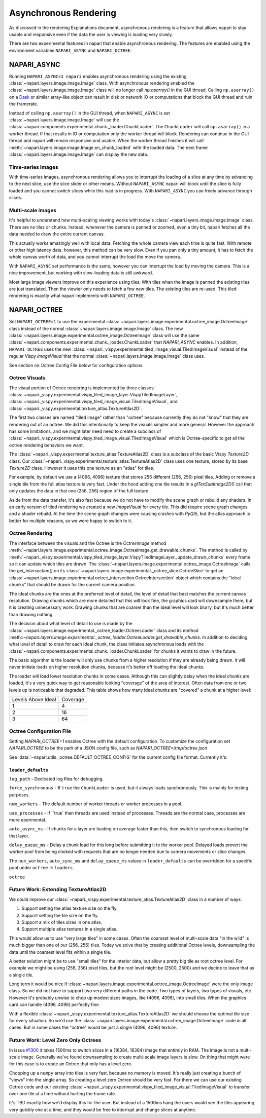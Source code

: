 .. _rendering:

Asynchronous Rendering
======================

As discussed in the rendering Explanations document, asynchronous rendering
is a feature that allows napari to stay usable and responsive even if the
data the user is viewing is loading very slowly.

There are two experimental features in napari that enable asynchronous
rendering. The features are enabled using the environment variables
``NAPARI_ASYNC`` and ``NAPARI_OCTREE``.

NAPARI_ASYNC
------------

Running ``NAPARI_ASYNC=1 napari`` enables asynchronous rendering using the
existing :class:`~napari.layers.image.image.Image` class. With asynchronous
rendering enabled the :class:`~napari.layers.image.image.Image` class will
no longer call `np.asarray()` in the GUI thread. Calling ``np.asarray()``
on a `Dask <https://dask.org>`_ or similar array-like object can result in
disk or network IO or computations that block the GUI thread and ruin the
framerate.

Instead of calling ``np.asarray()`` in the GUI thread, when
``NAPARI_ASYNC`` is set :class:`~napari.layers.image.image.Image` will use
the :class:`~napari.components.experimental.chunk._loader.ChunkLoader`. The
``ChunkLoader`` will call ``np.asarray()`` in a worker thread. If that
results in IO or computation only the worker thread will block. Rendering
can continue in the GUI thread and napari will remain responsive and
usable. When the worker thread finishes it will call
:meth:`~napari.layers.image.image.Image.on_chunk_loaded` with the loaded
data. The next frame :class:`~napari.layers.image.image.Image` can display
the new data.

Time-series Images
^^^^^^^^^^^^^^^^^^

With time-series images, asynchronous rendering allows you to interrupt the
loading of a slice at any time by advancing to the next slice, use the
slice slider or other means. Without ``NAPARI_ASYNC`` napari will block
until the slice is fully loaded and you cannot switch slices while this
load is in progress. With ``NAPARI_ASYNC`` you can freely advance through
slices.

Multi-scale Images
^^^^^^^^^^^^^^^^^^

It's helpful to understand how multi-scaling viewing works with today's
:class:`~napari.layers.image.image.Image` class. There are no tiles or
chunks. Instead, whenever the camera is panned or zoomed, even a tiny bit,
napari fetches all the data needed to draw the entire current canvas.

This actually works amazingly well with local data. Fetching the whole
camera view each time is quite fast. With remote or other high latency
data, however, this method can be very slow. Even if you pan only a tiny
amount, it has to fetch the whole canvas worth of data, and you cannot
interrupt the load the move the camera.

With ``NAPARI_ASYNC`` set performance is the same, however you can
interrupt the load by moving the camera. This is a nice improvement, but
working with slow-loading data is still awkward.

Most large image viewers improve on this experience using tiles. With tiles
when the image is panned the existing tiles are just translated. Then the
viewier only needs to fetch a few new tiles. The existing tiles are
re-used. This tiled rendering is exactly what napari implements with
``NAPARI_OCTREE``.

NAPARI_OCTREE
-------------

Set ``NAPARI_OCTREE=1`` to use the experimental
:class:`~napari.layers.image.experimental.octree_image.OctreeImage` class
instead of the normal :class:`~napari.layers.image.image.Image` class. The
new :class:`~napari.layers.image.experimental.octree_image.OctreeImage`
class will use the same
:class:`~napari.components.experimental.chunk._loader.ChunkLoader` that
`NAPARI_ASYNC` enables. In addition, ``NAPARI_OCTREE`` uses the new
:class:`~napari._vispy.experimental.tiled_image_visual.TiledImageVisual`
instead of the regular Vispy `ImageVisual` that the normal
:class:`~napari.layers.image.image.Image` class uses.

See section on Octree Config File below for configuration options.


Octree Visuals
^^^^^^^^^^^^^^

The visual portion of Octree rendering is implemented by three classes:
:class:`~napari._vispy.experimental.vispy_tiled_image_layer.VispyTiledImageLayer`,
:class:`~napari._vispy.experimental.vispy_tiled_image_visual.TiledImageVisual`,
and :class:`~napari._vispy.experimental.texture_atlas.TextureAtlas2D`.

The first two classes are named "tiled image" rather than "octree" because
currently they do not "know" that they are rendering out of an octree. We
did this intentionally to keep the visuals simpler and more general.
However the approach has some limitations, and we might later need need to
create a subclass of
:class:`~napari._vispy.experimental.vispy_tiled_image_visual.TiledImageVisual`
which is Octree-specific to get all the octree rendering behaviors we want.

The :class:`~napari._vispy.experimental.texture_atlas.TextureAtlas2D` class
is a subclass of the basic Vispy `Texture2D` class. Our
:class:`~napari._vispy.experimental.texture_atlas.TextureAtlas2D` class
uses one texture, stored by its base `Texture2D` class. However it uses
this one texture as an "atlas" for tiles.

For example, by default we use a (4096, 4096) texture that stores 256
different (256, 256) pixel tiles. Adding or remove a single tile from the
full atlas texture is very fast. Under the hood adding one tile results in
a `glTexSubImage2D()` call that only updates the data in that one (256,
256) region of the full texture.

Aside from the data transfer, it's also fast because we do not have to
modify the scene graph or rebuild any shaders. In an early version of tiled
rendering we created a new `ImageVisual` for every tile. This did require
scene graph changes and a shader rebuild. At the time the scene graph
changes were causing crashes with `PyQt5`, but the atlas approach is better
for multiple reasons, so we were happy to switch to it.


Octree Rendering
^^^^^^^^^^^^^^^^
The interface between the visuals and the Octree is the `OctreeImage`
method
:meth:`~napari.layers.image.experimental.octree_image.OctreeImage.get_drawable_chunks`.
The method is called by
:meth:`~napari._vispy.experimental.vispy_tiled_image_layer.VispyTiledImageLayer._update_drawn_chunks`
every frame so it can update which tiles are drawn. The
:class:`~napari.layers.image.experimental.octree_image.OctreeImage` calls
the `get_intersection()` on its
:class:`~napari.layers.image.experimental._octree_slice.OctreeSlice` to get
an
:class:`~napari.layers.image.experimental.octree_intersection.OctreeIntersection`
object which contains the "ideal chunks" that should be drawn for the
current camera position.

The ideal chunks are the ones at the preferred level of detail, the level
of detail that best matches the current canvas resolution. Drawing chunks
which are more detailed that this will look fine, the graphics card will
downsample them, but it is creating unnecessary work. Drawing chunks that
are coarser than the ideal level will look blurry, but it's much better than
drawing nothing.

The decision about what level of detail to use is made by the
:class:`~napari.layers.image.experimental._octree_loader.OctreeLoader`
class and its method
:meth::`~napari.layers.image.experimental._octree_loader.OctreeLoader.get_drawable_chunks`.
In addition to deciding what level of detail to draw for each ideal chunk,
the class initiates asynchronous loads with the
:class:`~napari.components.experimental.chunk._loader.ChunkLoader` for
chunks it wants to draw in the future.

The basic algorithm is the loader will only use chunks from a higher
resolution if they are already being drawn. It will never initiate loads on
higher resolution chunks, because it's better off loading the ideal chunks.

The loader will load lower resolution chunks in some cases. Although this
can slightly delay when the ideal chunks are loaded, it's a very quick way
to get reasonable looking "coverage" of the area of interest. Often data
from one or two levels up is noticeable that degraded. This table shows how
many ideal chunks are "covered" a chunk at a higher level:

==================  ======
Levels Above Ideal  Coverage
------------------  ------
1                   4
2                   16
3                   64
==================  ======

Octree Configuration File
^^^^^^^^^^^^^^^^^^^^^^^^^

Setting `NAPARI_OCTREE=1` enables Octree with the default configuration. To
customize the configuration set `NAPARI_OCTREE` to be the path of a JSON
config file, such as `NAPARI_OCTREE=/tmp/octree.json`

See :data:`~napari.utils._octree.DEFAULT_OCTREE_CONFIG` for the current
config file format. Currently it's:

.. code-block:: python
    {
        "loader_defaults": {
            "log_path": None,
            "force_synchronous": False,
            "num_workers": 10,
            "use_processes": False,
            "auto_sync_ms": 30,
            "delay_queue_ms": 100,
        },
        "octree": {
            "enabled": True,
            "tile_size": 256,
            "log_path": None,
            "loaders": {
                0: {"num_workers": 10, "delay_queue_ms": 100},
                2: {"num_workers": 10, "delay_queue_ms": 0},
            },
        },
    }

``loader_defaults``
+++++++++++++++++++
``log_path`` - Dedicated log files for debugging.

``force_synchronous`` - If ``true`` the ``ChunkLoader`` is used, but it
always loads synchronously. This is mainly for testing purposes.

``num_workers`` - The default number of worker threads or worker processes
in a pool.

``use_processes`` - If ``true` then threads are used instead of processes.
Threads are the normal case, processes are more eperimental.

``auto_async_ms`` - If chunks for a layer are loading on average faster
than this, then switch to synchronous loading for that layer.

``delay_queue_ms`` - Delay a chunk load for this long before submitting it
to the worker pool. Delayed loads prevert the worker pool from being choked
with requests that are no longer needed due to camera movements or slice
changes.

The ``num_workers``, ``auto_sync_ms`` and ``delay_queue_ms`` values in
``loader_defaults`` can be overridden for a specific pool under ``octree``
-> ``loaders``.

``octree``



Future Work: Extending TextureAtlas2D
^^^^^^^^^^^^^^^^^^^^^^^^^^^^^^^^^^^^^
We could improve our
:class:`~napari._vispy.experimental.texture_atlas.TextureAtlas2D` class in
a number of ways:

1. Support setting the atlas texture size on the fly.
2. Support setting the tile size on the fly.
3. Support a mix of tiles sizes in one atlas.
4. Support multiple atlas textures in a single atlas.

This would allow us to use "very large tiles" in some cases. Often the
coarsest level of multi-scale data "in the wild" is much bigger than one of
our (256, 256) tiles. Today we solve that by creating additional Octree
levels, downsampling the data until the coarsest level fits within a single
tile.

A better solution might be to use "small tiles" for the interior data, but
allow a pretty big tile as root octree level. For example we might be using
(256, 256) pixel tiles, but the root level might be (2500, 2500) and we decide
to leave that as a single tile.

Long term it would be nice if
:class:`~napari.layers.image.experimental.octree_image.OctreeImage` were
the only image class. So we did not have to support two very different
paths in the code. Two types of layers, two types of visuals, etc. However
it's probably unwise to chop up modest sizes images, like (4096, 4096),
into small tiles. When the graphics card can handle (4096, 4096) perfectly
fine.

With a flexible
:class:`~napari._vispy.experimental.texture_atlas.TextureAtlas2D` we should
choose the optimal tile size for every situation. So we'd use the
:class:`~napari.layers.image.experimental.octree_image.OctreeImage` code in
all cases. But in some cases the "octree" would be just a single (4096,
4096) texture.

Future Work: Level Zero Only Octrees
^^^^^^^^^^^^^^^^^^^^^^^^^^^^^^^^^^^^

In issue `#1300 <https://github.com/napari/napari/issues/1300>`_ it takes
1500ms to switch slices in a (16384, 16384) image that entirely in RAM. The
image is not a multi-scale image. Generally we've found downsampling to
create multi-scale image layers is slow. On thing that might were for this
case is to create an Octree that only has a level zero.

Chopping up a ``numpy`` array into tiles is very fast, because no memory is
moved. It's really just creating a bunch of "views" into the single array.
So creating a level zero Octree should be very fast. For there we can use
our existing Octree code and our existing
:class:`~napari._vispy.experimental.vispy_tiled_image_visual.TiledImageVisual`
to transfer over one tile at a time without hurting the frame rate.

It's TBD exactly how we'd display this for the user. But instead of a
1500ms hang the users would see the tiles appearing very quickly one at a
time, and they would be free to interrupt and change slices at anytime.

